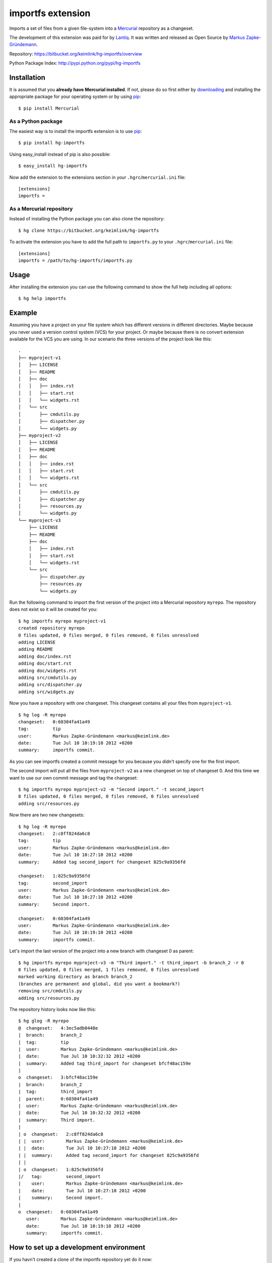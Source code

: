 ##################
importfs extension
##################

Imports a set of files from a given file-system into a `Mercurial`_
repository as a changeset.

The development of this extension was paid for by `Lantiq`_. It was
written and released as Open Source by `Markus Zapke-Gründemann`_.

Repository: https://bitbucket.org/keimlink/hg-importfs/overview

Python Package Index: http://pypi.python.org/pypi/hg-importfs

Installation
============

It is assumed that you **already have Mercurial installed**. If not,
please do so first either by `downloading`_ and installing the
appropriate package for your operating system or by using `pip`_::

    $ pip install Mercurial

As a Python package
-------------------

The easiest way is to install the importfs extension is to use `pip`_::

    $ pip install hg-importfs

Using easy_install instead of pip is also possible::

    $ easy_install hg-importfs

Now add the extension to the extensions section in your
``.hgrc``/``mercurial.ini`` file::

    [extensions]
    importfs =

As a Mercurial repository
-------------------------

Instead of installing the Python package you can also clone the repository::

    $ hg clone https://bitbucket.org/keimlink/hg-importfs

To activate the extension you have to add the full path to
``importfs.py`` to your ``.hgrc``/``mercurial.ini`` file::

    [extensions]
    importfs = /path/to/hg-importfs/importfs.py

Usage
=====

After installing the extension you can use the following command to show
the full help including all options::

    $ hg help importfs

Example
=======

Assuming you have a project on your file system which has different
versions in different directories. Maybe because you never used a
version control system (VCS) for your project. Or maybe because there is
no convert extension available for the VCS you are using. In our
scenario the three versions of the project look like this::

    .
    ├── myproject-v1
    │   ├── LICENSE
    │   ├── README
    │   ├── doc
    │   │   ├── index.rst
    │   │   ├── start.rst
    │   │   └── widgets.rst
    │   └── src
    │       ├── cmdutils.py
    │       ├── dispatcher.py
    │       └── widgets.py
    ├── myproject-v2
    │   ├── LICENSE
    │   ├── README
    │   ├── doc
    │   │   ├── index.rst
    │   │   ├── start.rst
    │   │   └── widgets.rst
    │   └── src
    │       ├── cmdutils.py
    │       ├── dispatcher.py
    │       ├── resources.py
    │       └── widgets.py
    └── myproject-v3
        ├── LICENSE
        ├── README
        ├── doc
        │   ├── index.rst
        │   ├── start.rst
        │   └── widgets.rst
        └── src
            ├── dispatcher.py
            ├── resources.py
            └── widgets.py

Run the following command to import the first version of the project
into a Mercurial repository ``myrepo``. The repository does not exist so
it will be created for you::

    $ hg importfs myrepo myproject-v1
    created repository myrepo
    0 files updated, 0 files merged, 0 files removed, 0 files unresolved
    adding LICENSE
    adding README
    adding doc/index.rst
    adding doc/start.rst
    adding doc/widgets.rst
    adding src/cmdutils.py
    adding src/dispatcher.py
    adding src/widgets.py

Now you have a repository with one changeset. This changeset contains
all your files from ``myproject-v1``.

::

    $ hg log -R myrepo
    changeset:   0:60304fa41a49
    tag:         tip
    user:        Markus Zapke-Gründemann <markus@keimlink.de>
    date:        Tue Jul 10 10:19:10 2012 +0200
    summary:     importfs commit.

As you can see importfs created a commit message for you because you
didn't specify one for the first import.

The second import will put all the files from ``myproject-v2`` as a new
changeset on top of changeset 0. And this time we want to use our own
commit message and tag the changeset::

    $ hg importfs myrepo myproject-v2 -m "Second import." -t second_import
    8 files updated, 0 files merged, 0 files removed, 0 files unresolved
    adding src/resources.py

Now there are two new changesets::

    $ hg log -R myrepo
    changeset:   2:c8ff824da6c8
    tag:         tip
    user:        Markus Zapke-Gründemann <markus@keimlink.de>
    date:        Tue Jul 10 10:27:10 2012 +0200
    summary:     Added tag second_import for changeset 825c9a9356fd

    changeset:   1:825c9a9356fd
    tag:         second_import
    user:        Markus Zapke-Gründemann <markus@keimlink.de>
    date:        Tue Jul 10 10:27:10 2012 +0200
    summary:     Second import.

    changeset:   0:60304fa41a49
    user:        Markus Zapke-Gründemann <markus@keimlink.de>
    date:        Tue Jul 10 10:19:10 2012 +0200
    summary:     importfs commit.

Let's import the last version of the project into a new branch with
changeset 0 as parent::

    $ hg importfs myrepo myproject-v3 -m "Third import." -t third_import -b branch_2 -r 0
    8 files updated, 0 files merged, 1 files removed, 0 files unresolved
    marked working directory as branch branch_2
    (branches are permanent and global, did you want a bookmark?)
    removing src/cmdutils.py
    adding src/resources.py

The repository history looks now like this::

    $ hg glog -R myrepo
    @  changeset:   4:3ec5adb0448e
    |  branch:      branch_2
    |  tag:         tip
    |  user:        Markus Zapke-Gründemann <markus@keimlink.de>
    |  date:        Tue Jul 10 10:32:32 2012 +0200
    |  summary:     Added tag third_import for changeset bfcf48ac159e
    |
    o  changeset:   3:bfcf48ac159e
    |  branch:      branch_2
    |  tag:         third_import
    |  parent:      0:60304fa41a49
    |  user:        Markus Zapke-Gründemann <markus@keimlink.de>
    |  date:        Tue Jul 10 10:32:32 2012 +0200
    |  summary:     Third import.
    |
    | o  changeset:   2:c8ff824da6c8
    | |  user:        Markus Zapke-Gründemann <markus@keimlink.de>
    | |  date:        Tue Jul 10 10:27:10 2012 +0200
    | |  summary:     Added tag second_import for changeset 825c9a9356fd
    | |
    | o  changeset:   1:825c9a9356fd
    |/   tag:         second_import
    |    user:        Markus Zapke-Gründemann <markus@keimlink.de>
    |    date:        Tue Jul 10 10:27:10 2012 +0200
    |    summary:     Second import.
    |
    o  changeset:   0:60304fa41a49
       user:        Markus Zapke-Gründemann <markus@keimlink.de>
       date:        Tue Jul 10 10:19:10 2012 +0200
       summary:     importfs commit.

How to set up a development environment
=======================================

If you havn't created a clone of the importfs repository yet do it now::

    $ hg clone https://bitbucket.org/keimlink/hg-importfs

Setup a virtualenv
------------------

The best way to do the development is to use a virtualenv_. So first
create one using virtualenvwrapper_::

    $ mkvirtualenv --no-site-packages --distribute hg-importfs

Then install all packages needed for development into the virtualenv
using pip_::

    (hg-importfs)$ cd hg-importfs
    (hg-importfs)$ pip install -r requirements.txt

You also need a clone of the hg repository::

    (hg-importfs)$ cd ..
    (hg-importfs)$ hg clone http://selenic.com/repo/hg

Update to your desired version (if you don't want to use *tip*) and
build for local use::

    (hg-importfs)$ cd hg
    (hg-importfs)$ hg up VERSION
    (hg-importfs)$ make local

After creating the clone create a few symlinks in your importfs repository::

    (hg-importfs)$ cd ../hg-importfs
    (hg-importfs)$ ln -s ../hg/contrib/pylintrc
    (hg-importfs)$ ln -s ../hg/tests/hghave
    (hg-importfs)$ ln -s ../hg/tests/run-tests.py

Finally add the hg directory to your virtualenv::

    (hg-importfs)$ add2virtualenv ../hg

Run the tests
-------------

To run all tests you can now execute the following command::

    (hg-importfs)$ ./run-tests.py -l

Create a new source distribution package
----------------------------------------

A new Python source distribution package can be created using this command::

    (hg-importfs)$ python setup.py sdist

.. _Mercurial: http://mercurial.selenic.com/
.. _Lantiq: http://www.lantiq.com/
.. _Markus Zapke-Gründemann: http://www.keimlink.de/
.. _downloading: http://mercurial.selenic.com/downloads/
.. _pip: http://www.pip-installer.org/
.. _virtualenv: http://pypi.python.org/pypi/virtualenv
.. _virtualenvwrapper: http://pypi.python.org/pypi/virtualenvwrapper
